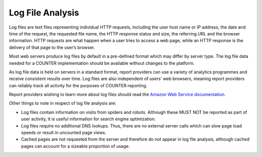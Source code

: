 .. The COUNTER Code of Practice © 2017-2024 by COUNTER Metrics
   is licensed under CC BY 4.0. To view a copy of this license,
   visit https://creativecommons.org/licenses/by/4.0/

Log File Analysis
-----------------

Log files are text files representing individual HTTP requests, including the user host name or IP address, the date and time of the request, the requested file name, the HTTP response status and size, the referring URL and the browser information. HTTP requests are what happen when a user tries to access a web page, while an HTTP response is the delivery of that page to the user’s browser.

Most web servers produce log files by default in a pre-defined format which may differ by server type. The log file data needed for a COUNTER implementation should be available without changes to the platform.

As log file data is held on servers in a standard format, report providers can use a variety of analytics programmes and receive consistent results over time. Log files are also independent of users’ web browsers, meaning report providers can reliably track all activity for the purposes of COUNTER reporting.

Report providers wishing to learn more about log files should read the `Amazon Web Service documentation <https://docs.aws.amazon.com/>`_.

Other things to note in respect of log file analysis are:

* Log files contain information on visits from spiders and robots. Although these MUST NOT be reported as part of user activity, it is useful information for search engine optimization.
* Log files require no additional DNS lookups. Thus, there are no external server calls which can slow page load speeds or result in uncounted page views.
* Cached pages are not requested from the server and therefore do not appear in log file analysis, although cached pages can account for a sizeable proportion of usage.
